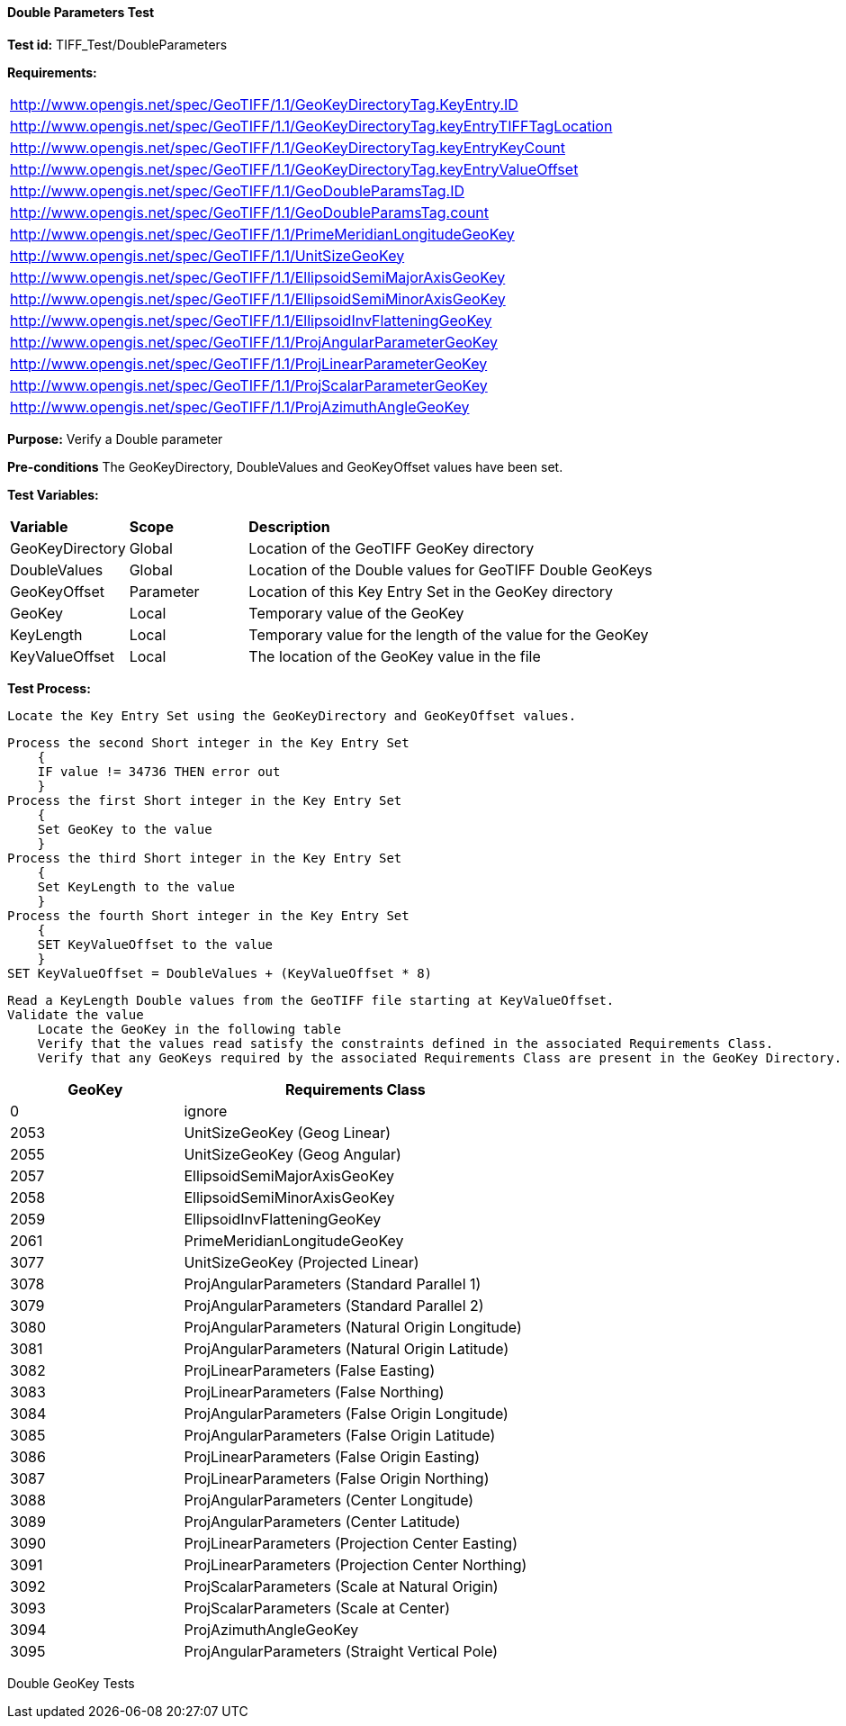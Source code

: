 ==== Double Parameters Test

*Test id:* TIFF_Test/DoubleParameters

*Requirements:* 

[width="100%"]
|===
|http://www.opengis.net/spec/GeoTIFF/1.1/GeoKeyDirectoryTag.KeyEntry.ID 
|http://www.opengis.net/spec/GeoTIFF/1.1/GeoKeyDirectoryTag.keyEntryTIFFTagLocation 
|http://www.opengis.net/spec/GeoTIFF/1.1/GeoKeyDirectoryTag.keyEntryKeyCount 
|http://www.opengis.net/spec/GeoTIFF/1.1/GeoKeyDirectoryTag.keyEntryValueOffset
|http://www.opengis.net/spec/GeoTIFF/1.1/GeoDoubleParamsTag.ID 
|http://www.opengis.net/spec/GeoTIFF/1.1/GeoDoubleParamsTag.count
|http://www.opengis.net/spec/GeoTIFF/1.1/PrimeMeridianLongitudeGeoKey
|http://www.opengis.net/spec/GeoTIFF/1.1/UnitSizeGeoKey
|http://www.opengis.net/spec/GeoTIFF/1.1/EllipsoidSemiMajorAxisGeoKey
|http://www.opengis.net/spec/GeoTIFF/1.1/EllipsoidSemiMinorAxisGeoKey
|http://www.opengis.net/spec/GeoTIFF/1.1/EllipsoidInvFlatteningGeoKey
|http://www.opengis.net/spec/GeoTIFF/1.1/ProjAngularParameterGeoKey
|http://www.opengis.net/spec/GeoTIFF/1.1/ProjLinearParameterGeoKey
|http://www.opengis.net/spec/GeoTIFF/1.1/ProjScalarParameterGeoKey
|http://www.opengis.net/spec/GeoTIFF/1.1/ProjAzimuthAngleGeoKey
|===

*Purpose:* Verify a Double parameter

*Pre-conditions* The GeoKeyDirectory, DoubleValues and GeoKeyOffset values have been set. 

*Test Variables:*

[cols=">20,^20,<80",width="100%", Options="header"]
|===
^|**Variable** ^|**Scope** ^|**Description**
|GeoKeyDirectory |Global |Location of the GeoTIFF GeoKey directory
|DoubleValues |Global |Location of the Double values for GeoTIFF Double GeoKeys
|GeoKeyOffset |Parameter| Location of this Key Entry Set in the GeoKey directory
|GeoKey |Local |Temporary value of the GeoKey
|KeyLength |Local |Temporary value for the length of the value for the GeoKey
|KeyValueOffset |Local |The location of the GeoKey value in the file 
|===

*Test Process:*

    Locate the Key Entry Set using the GeoKeyDirectory and GeoKeyOffset values.

    Process the second Short integer in the Key Entry Set
        {
        IF value != 34736 THEN error out
        }
    Process the first Short integer in the Key Entry Set
        {
        Set GeoKey to the value
        }
    Process the third Short integer in the Key Entry Set
        {
        Set KeyLength to the value
        }
    Process the fourth Short integer in the Key Entry Set
        {
        SET KeyValueOffset to the value
        }
    SET KeyValueOffset = DoubleValues + (KeyValueOffset * 8)

    Read a KeyLength Double values from the GeoTIFF file starting at KeyValueOffset.    
    Validate the value
        Locate the GeoKey in the following table
        Verify that the values read satisfy the constraints defined in the associated Requirements Class.
        Verify that any GeoKeys required by the associated Requirements Class are present in the GeoKey Directory. 

[[Double_GeoKey_Tests]]
[cols="2,4",width="100%", options="header"]
|===
^| GeoKey ^| Requirements Class
^| 0 <| ignore
^| 2053 <| UnitSizeGeoKey (Geog Linear)
^| 2055 <| UnitSizeGeoKey (Geog Angular)
^| 2057 <| EllipsoidSemiMajorAxisGeoKey
^| 2058 <| EllipsoidSemiMinorAxisGeoKey
^| 2059 <| EllipsoidInvFlatteningGeoKey
^| 2061 <| PrimeMeridianLongitudeGeoKey
^| 3077 <| UnitSizeGeoKey (Projected Linear)
^| 3078 <| ProjAngularParameters (Standard Parallel 1)
^| 3079 <| ProjAngularParameters (Standard Parallel 2)
^| 3080 <| ProjAngularParameters (Natural Origin Longitude)
^| 3081 <| ProjAngularParameters (Natural Origin Latitude)
^| 3082 <| ProjLinearParameters (False Easting)
^| 3083 <| ProjLinearParameters (False Northing)
^| 3084 <| ProjAngularParameters (False Origin Longitude)
^| 3085 <| ProjAngularParameters (False Origin Latitude)
^| 3086 <| ProjLinearParameters (False Origin Easting)
^| 3087 <| ProjLinearParameters (False Origin Northing)
^| 3088 <| ProjAngularParameters (Center Longitude)
^| 3089 <| ProjAngularParameters (Center Latitude)
^| 3090 <| ProjLinearParameters (Projection Center Easting)
^| 3091 <| ProjLinearParameters (Projection Center Northing)
^| 3092 <| ProjScalarParameters (Scale at Natural Origin)
^| 3093 <| ProjScalarParameters (Scale at Center)
^| 3094 <| ProjAzimuthAngleGeoKey
^| 3095 <| ProjAngularParameters (Straight Vertical Pole)
|===

Double GeoKey Tests